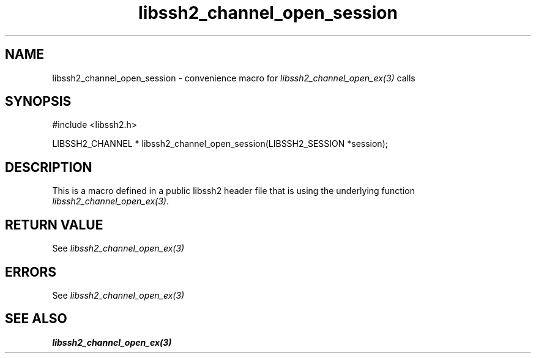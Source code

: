 .TH libssh2_channel_open_session 3 "20 Feb 2010" "libssh2 1.2.4" "libssh2 manual"
.SH NAME
libssh2_channel_open_session - convenience macro for \fIlibssh2_channel_open_ex(3)\fP calls
.SH SYNOPSIS
#include <libssh2.h>

LIBSSH2_CHANNEL *
libssh2_channel_open_session(LIBSSH2_SESSION *session);

.SH DESCRIPTION
This is a macro defined in a public libssh2 header file that is using the
underlying function \fIlibssh2_channel_open_ex(3)\fP.
.SH RETURN VALUE
See \fIlibssh2_channel_open_ex(3)\fP
.SH ERRORS
See \fIlibssh2_channel_open_ex(3)\fP
.SH SEE ALSO
.BR libssh2_channel_open_ex(3)
